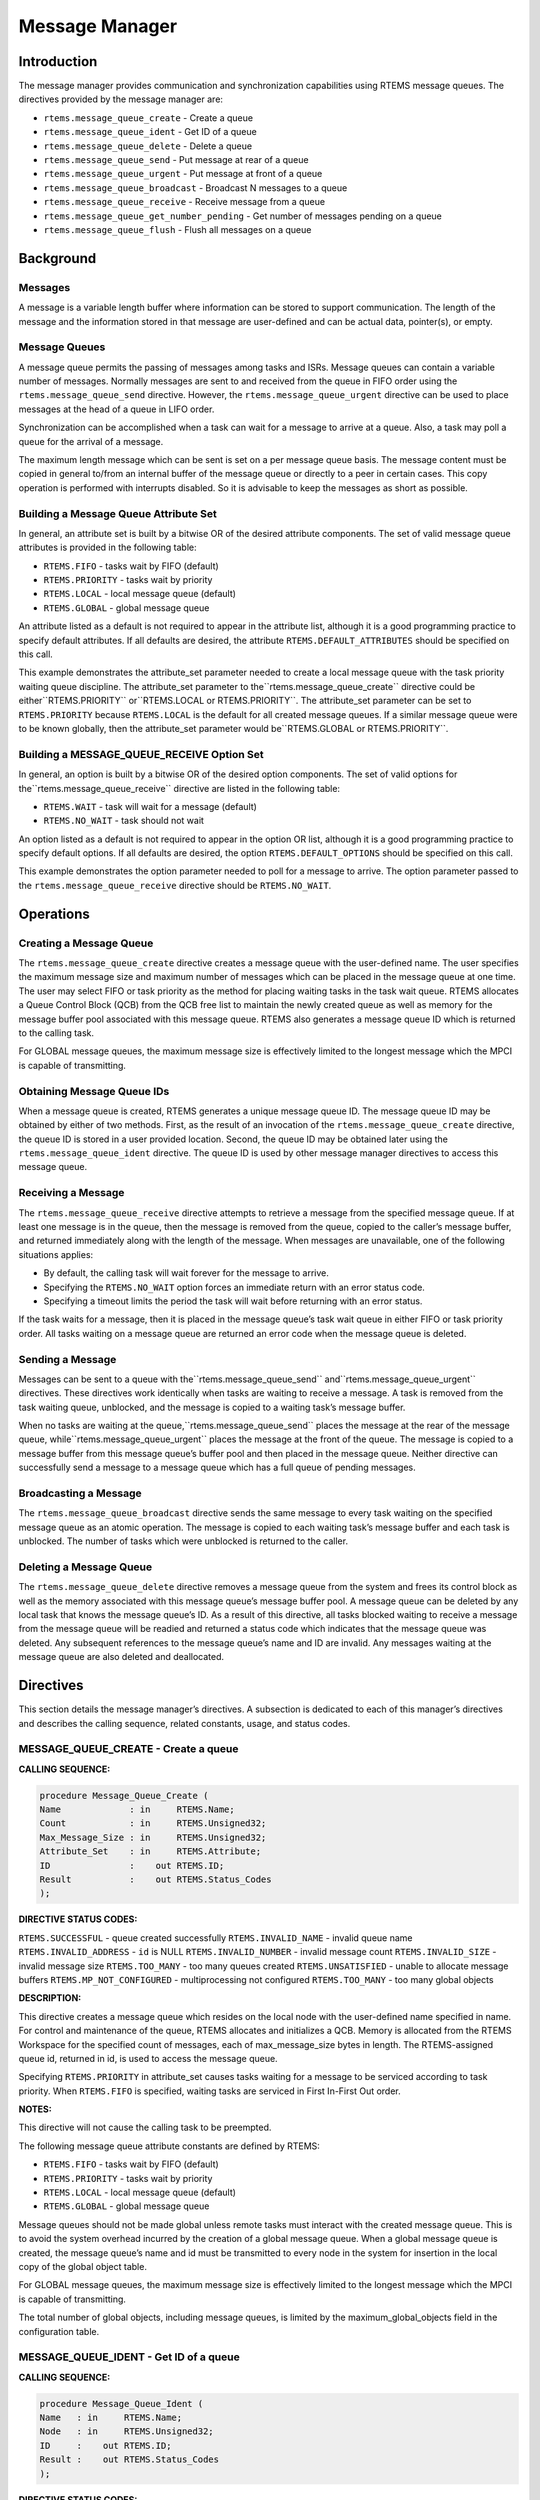 Message Manager
###############

.. index:: messages
.. index:: message queues

Introduction
============

The message manager provides communication and
synchronization capabilities using RTEMS message queues.  The
directives provided by the message manager are:

- ``rtems.message_queue_create`` - Create a queue

- ``rtems.message_queue_ident`` - Get ID of a queue

- ``rtems.message_queue_delete`` - Delete a queue

- ``rtems.message_queue_send`` - Put message at rear of a queue

- ``rtems.message_queue_urgent`` - Put message at front of a queue

- ``rtems.message_queue_broadcast`` - Broadcast N messages to a queue

- ``rtems.message_queue_receive`` - Receive message from a queue

- ``rtems.message_queue_get_number_pending`` - Get number of messages pending on a queue

- ``rtems.message_queue_flush`` - Flush all messages on a queue

Background
==========

Messages
--------

A message is a variable length buffer where
information can be stored to support communication.  The length
of the message and the information stored in that message are
user-defined and can be actual data, pointer(s), or empty.

Message Queues
--------------

A message queue permits the passing of messages among
tasks and ISRs.  Message queues can contain a variable number of
messages.  Normally messages are sent to and received from the
queue in FIFO order using the ``rtems.message_queue_send``
directive.  However, the ``rtems.message_queue_urgent``
directive can be used to place
messages at the head of a queue in LIFO order.

Synchronization can be accomplished when a task can
wait for a message to arrive at a queue.  Also, a task may poll
a queue for the arrival of a message.

The maximum length message which can be sent is set
on a per message queue basis.  The message content must be copied in general
to/from an internal buffer of the message queue or directly to a peer in
certain cases.  This copy operation is performed with interrupts disabled.  So
it is advisable to keep the messages as short as possible.

Building a Message Queue Attribute Set
--------------------------------------
.. index:: message queue attributes

In general, an attribute set is built by a bitwise OR
of the desired attribute components.  The set of valid message
queue attributes is provided in the following table:

- ``RTEMS.FIFO`` - tasks wait by FIFO (default)

- ``RTEMS.PRIORITY`` - tasks wait by priority

- ``RTEMS.LOCAL`` - local message queue (default)

- ``RTEMS.GLOBAL`` - global message queue

An attribute listed as a default is not required to
appear in the attribute list, although it is a good programming
practice to specify default attributes.  If all defaults are
desired, the attribute ``RTEMS.DEFAULT_ATTRIBUTES``
should be specified on this call.

This example demonstrates the attribute_set parameter
needed to create a local message queue with the task priority
waiting queue discipline.  The attribute_set parameter to the``rtems.message_queue_create`` directive could be either``RTEMS.PRIORITY`` or``RTEMS.LOCAL or RTEMS.PRIORITY``.
The attribute_set parameter can be set to ``RTEMS.PRIORITY``
because ``RTEMS.LOCAL`` is the default for all created
message queues.  If a similar message queue were to be known globally, then the
attribute_set parameter would be``RTEMS.GLOBAL or RTEMS.PRIORITY``.

Building a MESSAGE_QUEUE_RECEIVE Option Set
-------------------------------------------

In general, an option is built by a bitwise OR of the
desired option components.  The set of valid options for the``rtems.message_queue_receive`` directive are
listed in the following table:

- ``RTEMS.WAIT`` - task will wait for a message (default)

- ``RTEMS.NO_WAIT`` - task should not wait

An option listed as a default is not required to
appear in the option OR list, although it is a good programming
practice to specify default options.  If all defaults are
desired, the option ``RTEMS.DEFAULT_OPTIONS`` should
be specified on this call.

This example demonstrates the option parameter needed
to poll for a message to arrive.  The option parameter passed to
the ``rtems.message_queue_receive`` directive should
be ``RTEMS.NO_WAIT``.

Operations
==========

Creating a Message Queue
------------------------

The ``rtems.message_queue_create`` directive creates a message
queue with the user-defined name.  The user specifies the
maximum message size and maximum number of messages which can be
placed in the message queue at one time.  The user may select
FIFO or task priority as the method for placing waiting tasks in
the task wait queue.  RTEMS allocates a Queue Control Block
(QCB) from the QCB free list to maintain the newly created queue
as well as memory for the message buffer pool associated with
this message queue.  RTEMS also generates a message queue ID
which is returned to the calling task.

For GLOBAL message queues, the maximum message size
is effectively limited to the longest message which the MPCI is
capable of transmitting.

Obtaining Message Queue IDs
---------------------------

When a message queue is created, RTEMS generates a
unique message queue ID.  The message queue ID may be obtained
by either of two methods.  First, as the result of an invocation
of the ``rtems.message_queue_create`` directive, the
queue ID is stored in a user provided location.  Second, the queue
ID may be obtained later using the ``rtems.message_queue_ident``
directive.  The queue ID is used by other message manager
directives to access this message queue.

Receiving a Message
-------------------

The ``rtems.message_queue_receive`` directive attempts to
retrieve a message from the specified message queue.  If at
least one message is in the queue, then the message is removed
from the queue, copied to the caller’s message buffer, and
returned immediately along with the length of the message.  When
messages are unavailable, one of the following situations
applies:

- By default, the calling task will wait forever for the
  message to arrive.

- Specifying the ``RTEMS.NO_WAIT`` option forces an immediate return
  with an error status code.

- Specifying a timeout limits the period the task will
  wait before returning with an error status.

If the task waits for a message, then it is placed in
the message queue’s task wait queue in either FIFO or task
priority order.  All tasks waiting on a message queue are
returned an error code when the message queue is deleted.

Sending a Message
-----------------

Messages can be sent to a queue with the``rtems.message_queue_send`` and``rtems.message_queue_urgent`` directives.  These
directives work identically when tasks are waiting to receive a
message.  A task is removed from the task waiting queue,
unblocked,  and the message is copied to a waiting task’s
message buffer.

When no tasks are waiting at the queue,``rtems.message_queue_send`` places the
message at the rear of the message queue, while``rtems.message_queue_urgent`` places the message at the
front of the queue.  The message is copied to a message buffer
from this message queue’s buffer pool and then placed in the
message queue.  Neither directive can successfully send a
message to a message queue which has a full queue of pending
messages.

Broadcasting a Message
----------------------

The ``rtems.message_queue_broadcast`` directive sends the same
message to every task waiting on the specified message queue as
an atomic operation.  The message is copied to each waiting
task’s message buffer and each task is unblocked.  The number of
tasks which were unblocked is returned to the caller.

Deleting a Message Queue
------------------------

The ``rtems.message_queue_delete`` directive removes a message
queue from the system and frees its control block as well as the
memory associated with this message queue’s message buffer pool.
A message queue can be deleted by any local task that knows the
message queue’s ID.  As a result of this directive, all tasks
blocked waiting to receive a message from the message queue will
be readied and returned a status code which indicates that the
message queue was deleted.  Any subsequent references to the
message queue’s name and ID are invalid.  Any messages waiting
at the message queue are also deleted and deallocated.

Directives
==========

This section details the message manager’s
directives.  A subsection is dedicated to each of this manager’s
directives and describes the calling sequence, related
constants, usage, and status codes.

MESSAGE_QUEUE_CREATE - Create a queue
-------------------------------------
.. index:: create a message queue

**CALLING SEQUENCE:**

.. code:: c

    procedure Message_Queue_Create (
    Name             : in     RTEMS.Name;
    Count            : in     RTEMS.Unsigned32;
    Max_Message_Size : in     RTEMS.Unsigned32;
    Attribute_Set    : in     RTEMS.Attribute;
    ID               :    out RTEMS.ID;
    Result           :    out RTEMS.Status_Codes
    );

**DIRECTIVE STATUS CODES:**

``RTEMS.SUCCESSFUL`` - queue created successfully
``RTEMS.INVALID_NAME`` - invalid queue name
``RTEMS.INVALID_ADDRESS`` - ``id`` is NULL
``RTEMS.INVALID_NUMBER`` - invalid message count
``RTEMS.INVALID_SIZE`` - invalid message size
``RTEMS.TOO_MANY`` - too many queues created
``RTEMS.UNSATISFIED`` - unable to allocate message buffers
``RTEMS.MP_NOT_CONFIGURED`` - multiprocessing not configured
``RTEMS.TOO_MANY`` - too many global objects

**DESCRIPTION:**

This directive creates a message queue which resides
on the local node with the user-defined name specified in name.
For control and maintenance of the queue, RTEMS allocates and
initializes a QCB.  Memory is allocated from the RTEMS Workspace
for the specified count of messages, each of max_message_size
bytes in length.  The RTEMS-assigned queue id, returned in id,
is used to access the message queue.

Specifying ``RTEMS.PRIORITY`` in attribute_set causes tasks
waiting for a message to be serviced according to task priority.
When ``RTEMS.FIFO`` is specified, waiting tasks are serviced
in First In-First Out order.

**NOTES:**

This directive will not cause the calling task to be
preempted.

The following message queue attribute constants are
defined by RTEMS:

- ``RTEMS.FIFO`` - tasks wait by FIFO (default)

- ``RTEMS.PRIORITY`` - tasks wait by priority

- ``RTEMS.LOCAL`` - local message queue (default)

- ``RTEMS.GLOBAL`` - global message queue

Message queues should not be made global unless
remote tasks must interact with the created message queue.  This
is to avoid the system overhead incurred by the creation of a
global message queue.  When a global message queue is created,
the message queue’s name and id must be transmitted to every
node in the system for insertion in the local copy of the global
object table.

For GLOBAL message queues, the maximum message size
is effectively limited to the longest message which the MPCI is
capable of transmitting.

The total number of global objects, including message
queues, is limited by the maximum_global_objects field in the
configuration table.

MESSAGE_QUEUE_IDENT - Get ID of a queue
---------------------------------------
.. index:: get ID of a message queue

**CALLING SEQUENCE:**

.. code:: c

    procedure Message_Queue_Ident (
    Name   : in     RTEMS.Name;
    Node   : in     RTEMS.Unsigned32;
    ID     :    out RTEMS.ID;
    Result :    out RTEMS.Status_Codes
    );

**DIRECTIVE STATUS CODES:**

``RTEMS.SUCCESSFUL`` - queue identified successfully
``RTEMS.INVALID_ADDRESS`` - ``id`` is NULL
``RTEMS.INVALID_NAME`` - queue name not found
``RTEMS.INVALID_NODE`` - invalid node id

**DESCRIPTION:**

This directive obtains the queue id associated with
the queue name specified in name.  If the queue name is not
unique, then the queue id will match one of the queues with that
name.  However, this queue id is not guaranteed to correspond to
the desired queue.  The queue id is used with other message
related directives to access the message queue.

**NOTES:**

This directive will not cause the running task to be
preempted.

If node is ``RTEMS.SEARCH_ALL_NODES``, all nodes are searched
with the local node being searched first.  All other nodes are
searched with the lowest numbered node searched first.

If node is a valid node number which does not
represent the local node, then only the message queues exported
by the designated node are searched.

This directive does not generate activity on remote
nodes.  It accesses only the local copy of the global object
table.

MESSAGE_QUEUE_DELETE - Delete a queue
-------------------------------------
.. index:: delete a message queue

**CALLING SEQUENCE:**

.. code:: c

    procedure Message_Queue_Delete (
    ID     : in     RTEMS.ID;
    Result :    out RTEMS.Status_Codes
    );

**DIRECTIVE STATUS CODES:**

``RTEMS.SUCCESSFUL`` - queue deleted successfully
``RTEMS.INVALID_ID`` - invalid queue id
``RTEMS.ILLEGAL_ON_REMOTE_OBJECT`` - cannot delete remote queue

**DESCRIPTION:**

This directive deletes the message queue specified by
id.  As a result of this directive, all tasks blocked waiting to
receive a message from this queue will be readied and returned a
status code which indicates that the message queue was deleted.
If no tasks are waiting, but the queue contains messages, then
RTEMS returns these message buffers back to the system message
buffer pool.  The QCB for this queue as well as the memory for
the message buffers is reclaimed by RTEMS.

**NOTES:**

The calling task will be preempted if its preemption
mode is enabled and one or more local tasks with a higher
priority than the calling task are waiting on the deleted queue.
The calling task will NOT be preempted if the tasks that are
waiting are remote tasks.

The calling task does not have to be the task that
created the queue, although the task and queue must reside on
the same node.

When the queue is deleted, any messages in the queue
are returned to the free message buffer pool.  Any information
stored in those messages is lost.

When a global message queue is deleted, the message
queue id must be transmitted to every node in the system for
deletion from the local copy of the global object table.

Proxies, used to represent remote tasks, are
reclaimed when the message queue is deleted.

MESSAGE_QUEUE_SEND - Put message at rear of a queue
---------------------------------------------------
.. index:: send message to a queue

**CALLING SEQUENCE:**

.. code:: c

    procedure Message_Queue_Send (
    ID     : in     RTEMS.ID;
    Buffer : in     RTEMS.Address;
    Size   : in     RTEMS.Unsigned32;
    Result :    out RTEMS.Status_Codes
    );

**DIRECTIVE STATUS CODES:**

``RTEMS.SUCCESSFUL`` - message sent successfully
``RTEMS.INVALID_ID`` - invalid queue id
``RTEMS.INVALID_SIZE`` - invalid message size
``RTEMS.INVALID_ADDRESS`` - ``buffer`` is NULL
``RTEMS.UNSATISFIED`` - out of message buffers
``RTEMS.TOO_MANY`` - queue’s limit has been reached

**DESCRIPTION:**

This directive sends the message buffer of size bytes
in length to the queue specified by id.  If a task is waiting at
the queue, then the message is copied to the waiting task’s
buffer and the task is unblocked. If no tasks are waiting at the
queue, then the message is copied to a message buffer which is
obtained from this message queue’s message buffer pool.  The
message buffer is then placed at the rear of the queue.

**NOTES:**

The calling task will be preempted if it has
preemption enabled and a higher priority task is unblocked as
the result of this directive.

Sending a message to a global message queue which
does not reside on the local node will generate a request to the
remote node to post the message on the specified message queue.

If the task to be unblocked resides on a different
node from the message queue, then the message is forwarded to
the appropriate node, the waiting task is unblocked, and the
proxy used to represent the task is reclaimed.

MESSAGE_QUEUE_URGENT - Put message at front of a queue
------------------------------------------------------
.. index:: put message at front of queue

**CALLING SEQUENCE:**

.. code:: c

    procedure Message_Queue_Urgent (
    ID     : in     RTEMS.ID;
    Buffer : in     RTEMS.Address;
    Size   : in     RTEMS.Unsigned32;
    Result :    out RTEMS.Status_Codes
    );

**DIRECTIVE STATUS CODES:**

``RTEMS.SUCCESSFUL`` - message sent successfully
``RTEMS.INVALID_ID`` - invalid queue id
``RTEMS.INVALID_SIZE`` - invalid message size
``RTEMS.INVALID_ADDRESS`` - ``buffer`` is NULL
``RTEMS.UNSATISFIED`` - out of message buffers
``RTEMS.TOO_MANY`` - queue’s limit has been reached

**DESCRIPTION:**

This directive sends the message buffer of size bytes
in length to the queue specified by id.  If a task is waiting on
the queue, then the message is copied to the task’s buffer and
the task is unblocked.  If no tasks are waiting on the queue,
then the message is copied to a message buffer which is obtained
from this message queue’s message buffer pool.  The message
buffer is then placed at the front of the queue.

**NOTES:**

The calling task will be preempted if it has
preemption enabled and a higher priority task is unblocked as
the result of this directive.

Sending a message to a global message queue which
does not reside on the local node will generate a request
telling the remote node to post the message on the specified
message queue.

If the task to be unblocked resides on a different
node from the message queue, then the message is forwarded to
the appropriate node, the waiting task is unblocked, and the
proxy used to represent the task is reclaimed.

MESSAGE_QUEUE_BROADCAST - Broadcast N messages to a queue
---------------------------------------------------------
.. index:: broadcast message to a queue

**CALLING SEQUENCE:**

.. code:: c

    procedure Message_Queue_Broadcast (
    ID     : in     RTEMS.ID;
    Buffer : in     RTEMS.Address;
    Size   : in     RTEMS.Unsigned32;
    Count  :    out RTEMS.Unsigned32;
    Result :    out RTEMS.Status_Codes
    );

**DIRECTIVE STATUS CODES:**

``RTEMS.SUCCESSFUL`` - message broadcasted successfully
``RTEMS.INVALID_ID`` - invalid queue id
``RTEMS.INVALID_ADDRESS`` - ``buffer`` is NULL
``RTEMS.INVALID_ADDRESS`` - ``count`` is NULL
``RTEMS.INVALID_SIZE`` - invalid message size

**DESCRIPTION:**

This directive causes all tasks that are waiting at
the queue specified by id to be unblocked and sent the message
contained in buffer.  Before a task is unblocked, the message
buffer of size byes in length is copied to that task’s message
buffer.  The number of tasks that were unblocked is returned in
count.

**NOTES:**

The calling task will be preempted if it has
preemption enabled and a higher priority task is unblocked as
the result of this directive.

The execution time of this directive is directly
related to the number of tasks waiting on the message queue,
although it is more efficient than the equivalent number of
invocations of ``rtems.message_queue_send``.

Broadcasting a message to a global message queue
which does not reside on the local node will generate a request
telling the remote node to broadcast the message to the
specified message queue.

When a task is unblocked which resides on a different
node from the message queue, a copy of the message is forwarded
to the appropriate node,  the waiting task is unblocked, and the
proxy used to represent the task is reclaimed.

MESSAGE_QUEUE_RECEIVE - Receive message from a queue
----------------------------------------------------
.. index:: receive message from a queue

**CALLING SEQUENCE:**

.. code:: c

    procedure Message_Queue_Receive (
    ID         : in     RTEMS.ID;
    Buffer     : in     RTEMS.Address;
    Option_Set : in     RTEMS.Option;
    Timeout    : in     RTEMS.Interval;
    Size       :    out RTEMS.Unsigned32;
    Result     :    out RTEMS.Status_Codes
    );

**DIRECTIVE STATUS CODES:**

``RTEMS.SUCCESSFUL`` - message received successfully
``RTEMS.INVALID_ID`` - invalid queue id
``RTEMS.INVALID_ADDRESS`` - ``buffer`` is NULL
``RTEMS.INVALID_ADDRESS`` - ``size`` is NULL
``RTEMS.UNSATISFIED`` - queue is empty
``RTEMS.TIMEOUT`` - timed out waiting for message
``RTEMS.OBJECT_WAS_DELETED`` - queue deleted while waiting

**DESCRIPTION:**

This directive receives a message from the message
queue specified in id.  The ``RTEMS.WAIT`` and ``RTEMS.NO_WAIT`` options of the
options parameter allow the calling task to specify whether to
wait for a message to become available or return immediately.
For either option, if there is at least one message in the
queue, then it is copied to buffer, size is set to return the
length of the message in bytes, and this directive returns
immediately with a successful return code.  The buffer has to be big enough to
receive a message of the maximum length with respect to this message queue.

If the calling task chooses to return immediately and
the queue is empty, then a status code indicating this condition
is returned.  If the calling task chooses to wait at the message
queue and the queue is empty, then the calling task is placed on
the message wait queue and blocked.  If the queue was created
with the ``RTEMS.PRIORITY`` option specified, then
the calling task is inserted into the wait queue according to
its priority.  But, if the queue was created with the``RTEMS.FIFO`` option specified, then the
calling task is placed at the rear of the wait queue.

A task choosing to wait at the queue can optionally
specify a timeout value in the timeout parameter.  The timeout
parameter specifies the maximum interval to wait before the
calling task desires to be unblocked.  If it is set to``RTEMS.NO_TIMEOUT``, then the calling task will wait forever.

**NOTES:**

The following message receive option constants are
defined by RTEMS:

- ``RTEMS.WAIT`` - task will wait for a message (default)

- ``RTEMS.NO_WAIT`` - task should not wait

Receiving a message from a global message queue which
does not reside on the local node will generate a request to the
remote node to obtain a message from the specified message
queue.  If no message is available and ``RTEMS.WAIT`` was specified, then
the task must be blocked until a message is posted.  A proxy is
allocated on the remote node to represent the task until the
message is posted.

A clock tick is required to support the timeout functionality of
this directive.

MESSAGE_QUEUE_GET_NUMBER_PENDING - Get number of messages pending on a queue
----------------------------------------------------------------------------
.. index:: get number of pending messages

**CALLING SEQUENCE:**

.. code:: c

    procedure Message_Queue_Get_Number_Pending (
    ID     : in     RTEMS.ID;
    Count  :    out RTEMS.Unsigned32;
    Result :    out RTEMS.Status_Codes
    );

**DIRECTIVE STATUS CODES:**

``RTEMS.SUCCESSFUL`` - number of messages pending returned successfully
``RTEMS.INVALID_ADDRESS`` - ``count`` is NULL
``RTEMS.INVALID_ID`` - invalid queue id

**DESCRIPTION:**

This directive returns the number of messages pending on this
message queue in count.  If no messages are present
on the queue, count is set to zero.

**NOTES:**

Getting the number of pending messages on a global message queue which
does not reside on the local node will generate a request to the
remote node to actually obtain the pending message count for
the specified message queue.

MESSAGE_QUEUE_FLUSH - Flush all messages on a queue
---------------------------------------------------
.. index:: flush messages on a queue

**CALLING SEQUENCE:**

.. code:: c

    procedure Message_Queue_Flush (
    ID     : in     RTEMS.ID;
    Count  :    out RTEMS.Unsigned32;
    Result :    out RTEMS.Status_Codes
    );

**DIRECTIVE STATUS CODES:**

``RTEMS.SUCCESSFUL`` - message queue flushed successfully
``RTEMS.INVALID_ADDRESS`` - ``count`` is NULL
``RTEMS.INVALID_ID`` - invalid queue id

**DESCRIPTION:**

This directive removes all pending messages from the
specified queue id.  The number of messages removed is returned
in count.  If no messages are present on the queue, count is set
to zero.

**NOTES:**

Flushing all messages on a global message queue which
does not reside on the local node will generate a request to the
remote node to actually flush the specified message queue.

.. COMMENT: COPYRIGHT (c) 1988-2002.

.. COMMENT: On-Line Applications Research Corporation (OAR).

.. COMMENT: All rights reserved.

